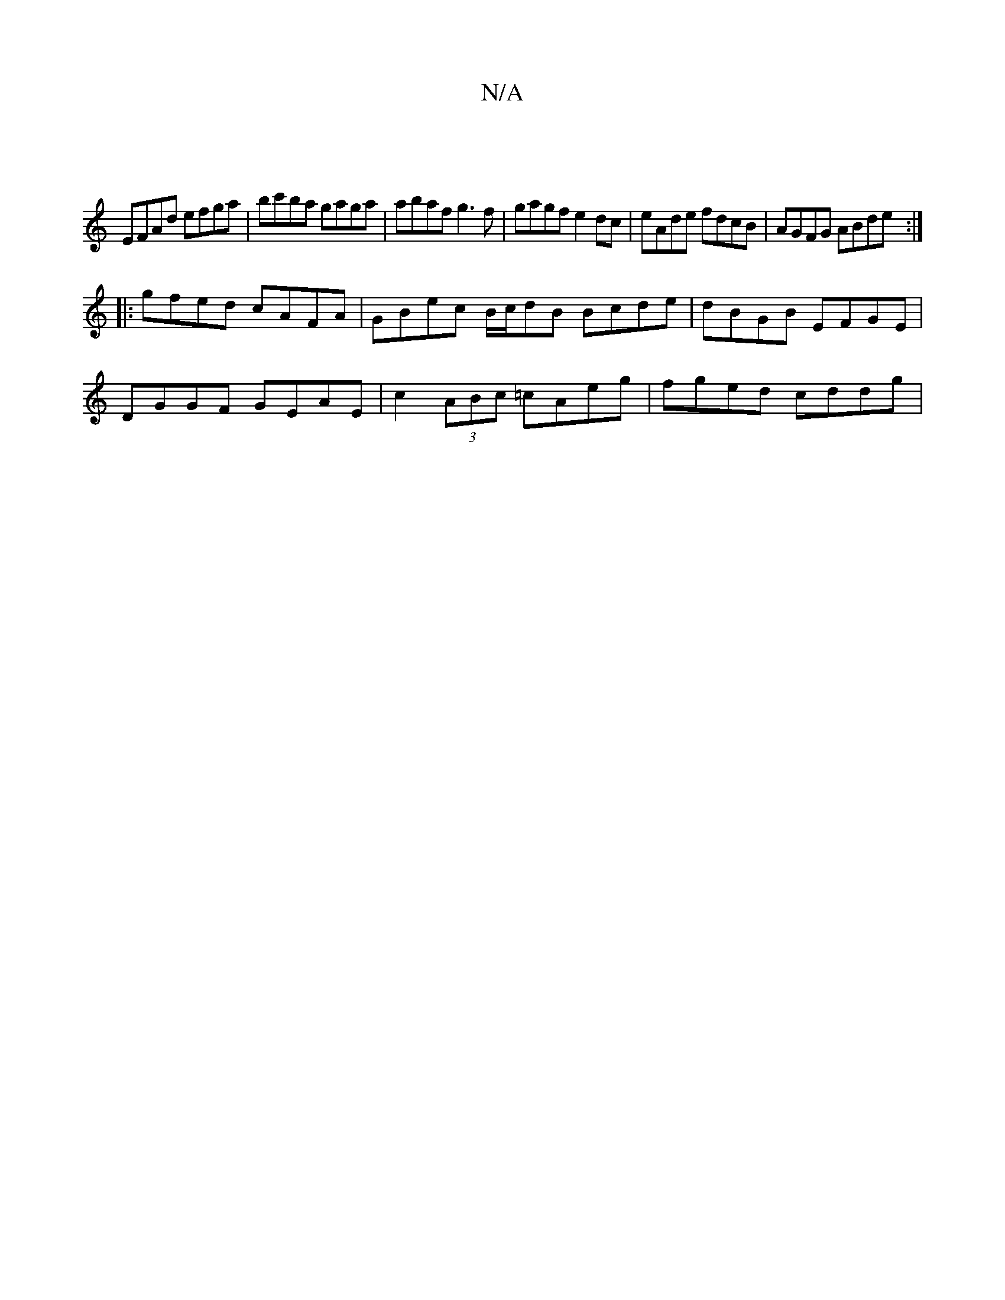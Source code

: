 X:1
T:N/A
M:4/4
R:N/A
K:Cmajor
|
EFAd efga|bc'ba gaga|abaf g3f|gagf e2dc|eAde fdcB|AGFG ABde:|
|: gfed cAFA| GBec B/c/dB Bcde|dBGB EFGE|
DGGF GEAE|c2 (3ABc =cAeg|fged cddg|

fgaf gfed|cdd2 fcdf|g2dc dggf|egdB cAFA|
adgacA|=c2ec'| b